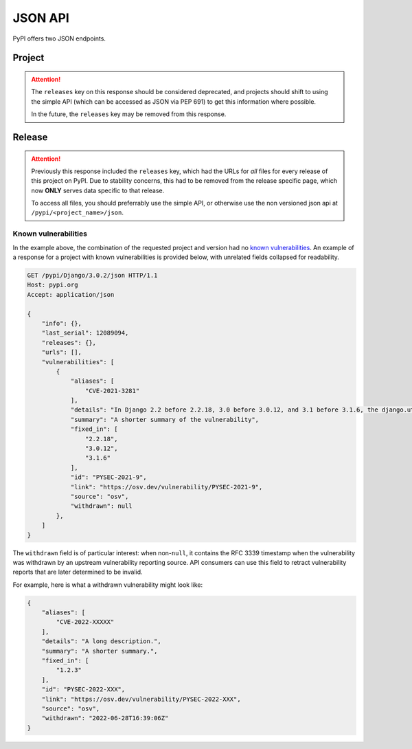 JSON API
========

PyPI offers two JSON endpoints.

Project
-------

.. attention::
    The ``releases`` key on this response should be considered deprecated,
    and projects should shift to using the simple API (which can be accessed
    as JSON via PEP 691) to get this information where possible.

    In the future, the ``releases`` key may be removed from this response.


.. http:get:: /pypi/<project_name>/json

    Returns metadata (info) about an individual project at the latest version,
    a list of all releases for that project, and project URLs. Releases include
    the release name, URL, and MD5 and SHA256 hash digests, and are keyed by
    the release version string. Metadata returned comes from the values provided
    at upload time and does not necessarily match the content of the uploaded
    files. The first uploaded data for a release is stored, subsequent uploads
    do not update it.

    **Example Request**:

    .. code:: http

        GET /pypi/sampleproject/json HTTP/1.1
        Host: pypi.org
        Accept: application/json

    **Example response**:

    .. code:: http

        HTTP/1.1 200 OK
        Content-Type: application/json; charset="UTF-8"

        {
            "info": {
                "author": "",
                "author_email": "\"A. Random Developer\" <author@example.com>",
                "bugtrack_url": null,
                "classifiers": [
                    "Development Status :: 3 - Alpha",
                    "Intended Audience :: Developers",
                    "License :: OSI Approved :: MIT License",
                    "Programming Language :: Python :: 3",
                    "Programming Language :: Python :: 3 :: Only",
                    "Programming Language :: Python :: 3.10",
                    "Programming Language :: Python :: 3.11",
                    "Programming Language :: Python :: 3.7",
                    "Programming Language :: Python :: 3.8",
                    "Programming Language :: Python :: 3.9",
                    "Topic :: Software Development :: Build Tools"
                ],
                "description": "...",
                "description_content_type": "text/markdown",
                "docs_url": null,
                "download_url": "",
                "downloads": {
                    "last_day": -1,
                    "last_month": -1,
                    "last_week": -1
                },
                "home_page": "",
                "keywords": "sample,setuptools,development",
                "license": "...",
                "maintainer": "",
                "maintainer_email": "\"A. Great Maintainer\" <maintainer@example.com>",
                "name": "sampleproject",
                "package_url": "https://pypi.org/project/sampleproject/",
                "platform": null,
                "project_url": "https://pypi.org/project/sampleproject/",
                "project_urls": {
                    "Bug Reports": "https://github.com/pypa/sampleproject/issues",
                    "Funding": "https://donate.pypi.org",
                    "Homepage": "https://github.com/pypa/sampleproject",
                    "Say Thanks!": "http://saythanks.io/to/example",
                    "Source": "https://github.com/pypa/sampleproject/"
                },
                "release_url": "https://pypi.org/project/sampleproject/3.0.0/",
                "requires_dist": [
                    "peppercorn",
                    "check-manifest ; extra == 'dev'",
                    "coverage ; extra == 'test'"
                ],
                "requires_python": ">=3.7",
                "summary": "A sample Python project",
                "version": "3.0.0",
                "yanked": false,
                "yanked_reason": null
            },
            "last_serial": 15959178,
            "releases": {
                "1.0": [],
                "1.2.0": [
                    {
                        "comment_text": "",
                        "digests": {
                            "md5": "bab8eb22e6710eddae3c6c7ac3453bd9",
                            "sha256": "7a7a8b91086deccc54cac8d631e33f6a0e232ce5775c6be3dc44f86c2154019d"
                        },
                        "downloads": -1,
                        "filename": "sampleproject-1.2.0-py2.py3-none-any.whl",
                        "has_sig": false,
                        "md5_digest": "bab8eb22e6710eddae3c6c7ac3453bd9",
                        "packagetype": "bdist_wheel",
                        "python_version": "2.7",
                        "requires_python": null,
                        "size": 3795,
                        "upload_time": "2015-06-14T14:38:05",
                        "upload_time_iso_8601": "2015-06-14T14:38:05.875222Z",
                        "url": "https://files.pythonhosted.org/packages/30/52/547eb3719d0e872bdd6fe3ab60cef92596f95262e925e1943f68f840df88/sampleproject-1.2.0-py2.py3-none-any.whl",
                        "yanked": false,
                        "yanked_reason": null
                    },
                    {
                        "comment_text": "",
                        "digests": {
                            "md5": "d3bd605f932b3fb6e91f49be2d6f9479",
                            "sha256": "3427a8a5dd0c1e176da48a44efb410875b3973bd9843403a0997e4187c408dc1"
                        },
                        "downloads": -1,
                        "filename": "sampleproject-1.2.0.tar.gz",
                        "has_sig": false,
                        "md5_digest": "d3bd605f932b3fb6e91f49be2d6f9479",
                        "packagetype": "sdist",
                        "python_version": "source",
                        "requires_python": null,
                        "size": 3148,
                        "upload_time": "2015-06-14T14:37:56",
                        "upload_time_iso_8601": "2015-06-14T14:37:56.383366Z",
                        "url": "https://files.pythonhosted.org/packages/eb/45/79be82bdeafcecb9dca474cad4003e32ef8e4a0dec6abbd4145ccb02abe1/sampleproject-1.2.0.tar.gz",
                        "yanked": false,
                        "yanked_reason": null
                    }
                ],
                "1.3.0": [
                    ...
                ],
                "1.3.1": [
                    ...
                ],
                "2.0.0": [
                    ...
                ],
                "3.0.0": [
                    {
                        "comment_text": "",
                        "digests": {
                            "md5": "e46bfece301c915db29ade44a4932039",
                            "sha256": "2e52702990c22cf1ce50206606b769fe0dbd5646a32873916144bd5aec5473b3"
                        },
                        "downloads": -1,
                        "filename": "sampleproject-3.0.0-py3-none-any.whl",
                        "has_sig": false,
                        "md5_digest": "e46bfece301c915db29ade44a4932039",
                        "packagetype": "bdist_wheel",
                        "python_version": "py3",
                        "requires_python": ">=3.7",
                        "size": 4662,
                        "upload_time": "2022-12-01T18:51:00",
                        "upload_time_iso_8601": "2022-12-01T18:51:00.007372Z",
                        "url": "https://files.pythonhosted.org/packages/ec/a8/5ec62d18adde798d33a170e7f72930357aa69a60839194c93eb0fb05e59c/sampleproject-3.0.0-py3-none-any.whl",
                        "yanked": false,
                        "yanked_reason": null
                    },
                    {
                        "comment_text": "",
                        "digests": {
                            "md5": "46a92a8a919062028405fdf232b508b0",
                            "sha256": "117ed88e5db073bb92969a7545745fd977ee85b7019706dd256a64058f70963d"
                        },
                        "downloads": -1,
                        "filename": "sampleproject-3.0.0.tar.gz",
                        "has_sig": false,
                        "md5_digest": "46a92a8a919062028405fdf232b508b0",
                        "packagetype": "sdist",
                        "python_version": "source",
                        "requires_python": ">=3.7",
                        "size": 5330,
                        "upload_time": "2022-12-01T18:51:01",
                        "upload_time_iso_8601": "2022-12-01T18:51:01.420127Z",
                        "url": "https://files.pythonhosted.org/packages/67/2a/9f056e5fa36e43ef1037ff85581a2963cde420457de0ef29c779d41058ca/sampleproject-3.0.0.tar.gz",
                        "yanked": false,
                        "yanked_reason": null
                    }
                ]
            },
            "urls": [
                {
                    "comment_text": "",
                    "digests": {
                        "md5": "e46bfece301c915db29ade44a4932039",
                        "sha256": "2e52702990c22cf1ce50206606b769fe0dbd5646a32873916144bd5aec5473b3"
                    },
                    "downloads": -1,
                    "filename": "sampleproject-3.0.0-py3-none-any.whl",
                    "has_sig": false,
                    "md5_digest": "e46bfece301c915db29ade44a4932039",
                    "packagetype": "bdist_wheel",
                    "python_version": "py3",
                    "requires_python": ">=3.7",
                    "size": 4662,
                    "upload_time": "2022-12-01T18:51:00",
                    "upload_time_iso_8601": "2022-12-01T18:51:00.007372Z",
                    "url": "https://files.pythonhosted.org/packages/ec/a8/5ec62d18adde798d33a170e7f72930357aa69a60839194c93eb0fb05e59c/sampleproject-3.0.0-py3-none-any.whl",
                    "yanked": false,
                    "yanked_reason": null
                },
                {
                    "comment_text": "",
                    "digests": {
                        "md5": "46a92a8a919062028405fdf232b508b0",
                        "sha256": "117ed88e5db073bb92969a7545745fd977ee85b7019706dd256a64058f70963d"
                    },
                    "downloads": -1,
                    "filename": "sampleproject-3.0.0.tar.gz",
                    "has_sig": false,
                    "md5_digest": "46a92a8a919062028405fdf232b508b0",
                    "packagetype": "sdist",
                    "python_version": "source",
                    "requires_python": ">=3.7",
                    "size": 5330,
                    "upload_time": "2022-12-01T18:51:01",
                    "upload_time_iso_8601": "2022-12-01T18:51:01.420127Z",
                    "url": "https://files.pythonhosted.org/packages/67/2a/9f056e5fa36e43ef1037ff85581a2963cde420457de0ef29c779d41058ca/sampleproject-3.0.0.tar.gz",
                    "yanked": false,
                    "yanked_reason": null
                }
            ],
            "vulnerabilities": []
        }

    :statuscode 200: no error

    On this endpoint, the ``vulnerabilities`` array provides a listing for
    any known vulnerabilities in the most recent release (none, for the example
    above). Use the release-specific endpoint documented below for precise
    control over this field.

Release
-------

.. attention::
    Previously this response included the ``releases`` key, which had the URLs
    for *all* files for every release of this project on PyPI. Due to stability
    concerns, this had to be removed from the release specific page, which now
    **ONLY** serves data specific to that release.

    To access all files, you should preferrably use the simple API, or otherwise
    use the non versioned json api at ``/pypi/<project_name>/json``.


.. http:get:: /pypi/<project_name>/<version>/json

    Returns metadata about an individual release at a specific version,
    otherwise identical to ``/pypi/<project_name>/json`` minus the
    ``releases`` key.

    **Example Request**:

    .. code:: http

        GET /pypi/sampleproject/3.0.0/json HTTP/1.1
        Host: pypi.org
        Accept: application/json

    **Example response**:

    .. code:: http

        HTTP/1.1 200 OK
        Content-Type: application/json; charset="UTF-8"

        {
            "info": {
                "author": "",
                "author_email": "\"A. Random Developer\" <author@example.com>",
                "bugtrack_url": null,
                "classifiers": [
                    "Development Status :: 3 - Alpha",
                    "Intended Audience :: Developers",
                    "License :: OSI Approved :: MIT License",
                    "Programming Language :: Python :: 3",
                    "Programming Language :: Python :: 3 :: Only",
                    "Programming Language :: Python :: 3.10",
                    "Programming Language :: Python :: 3.11",
                    "Programming Language :: Python :: 3.7",
                    "Programming Language :: Python :: 3.8",
                    "Programming Language :: Python :: 3.9",
                    "Topic :: Software Development :: Build Tools"
                ],
                "description": "...",
                "description_content_type": "text/markdown",
                "docs_url": null,
                "download_url": "",
                "downloads": {
                    "last_day": -1,
                    "last_month": -1,
                    "last_week": -1
                },
                "home_page": "",
                "keywords": "sample,setuptools,development",
                "license": "... ",
                "maintainer": "",
                "maintainer_email": "\"A. Great Maintainer\" <maintainer@example.com>",
                "name": "sampleproject",
                "package_url": "https://pypi.org/project/sampleproject/",
                "platform": null,
                "project_url": "https://pypi.org/project/sampleproject/",
                "project_urls": {
                    "Bug Reports": "https://github.com/pypa/sampleproject/issues",
                    "Funding": "https://donate.pypi.org",
                    "Homepage": "https://github.com/pypa/sampleproject",
                    "Say Thanks!": "http://saythanks.io/to/example",
                    "Source": "https://github.com/pypa/sampleproject/"
                },
                "release_url": "https://pypi.org/project/sampleproject/3.0.0/",
                "requires_dist": [
                    "peppercorn",
                    "check-manifest ; extra == 'dev'",
                    "coverage ; extra == 'test'"
                ],
                "requires_python": ">=3.7",
                "summary": "A sample Python project",
                "version": "3.0.0",
                "yanked": false,
                "yanked_reason": null
            },
            "last_serial": 15959178,
            "urls": [
                {
                    "comment_text": "",
                    "digests": {
                        "md5": "e46bfece301c915db29ade44a4932039",
                        "sha256": "2e52702990c22cf1ce50206606b769fe0dbd5646a32873916144bd5aec5473b3"
                    },
                    "downloads": -1,
                    "filename": "sampleproject-3.0.0-py3-none-any.whl",
                    "has_sig": false,
                    "md5_digest": "e46bfece301c915db29ade44a4932039",
                    "packagetype": "bdist_wheel",
                    "python_version": "py3",
                    "requires_python": ">=3.7",
                    "size": 4662,
                    "upload_time": "2022-12-01T18:51:00",
                    "upload_time_iso_8601": "2022-12-01T18:51:00.007372Z",
                    "url": "https://files.pythonhosted.org/packages/ec/a8/5ec62d18adde798d33a170e7f72930357aa69a60839194c93eb0fb05e59c/sampleproject-3.0.0-py3-none-any.whl",
                    "yanked": false,
                    "yanked_reason": null
                },
                {
                    "comment_text": "",
                    "digests": {
                        "md5": "46a92a8a919062028405fdf232b508b0",
                        "sha256": "117ed88e5db073bb92969a7545745fd977ee85b7019706dd256a64058f70963d"
                    },
                    "downloads": -1,
                    "filename": "sampleproject-3.0.0.tar.gz",
                    "has_sig": false,
                    "md5_digest": "46a92a8a919062028405fdf232b508b0",
                    "packagetype": "sdist",
                    "python_version": "source",
                    "requires_python": ">=3.7",
                    "size": 5330,
                    "upload_time": "2022-12-01T18:51:01",
                    "upload_time_iso_8601": "2022-12-01T18:51:01.420127Z",
                    "url": "https://files.pythonhosted.org/packages/67/2a/9f056e5fa36e43ef1037ff85581a2963cde420457de0ef29c779d41058ca/sampleproject-3.0.0.tar.gz",
                    "yanked": false,
                    "yanked_reason": null
                }
            ],
            "vulnerabilities": []
        }

    :statuscode 200: no error

Known vulnerabilities
~~~~~~~~~~~~~~~~~~~~~

In the example above, the combination of the requested project and version
had no `known vulnerabilities <https://github.com/pypa/advisory-database>`_.
An example of a response for a project with known vulnerabilities is
provided below, with unrelated fields collapsed for readability.

.. code:: http

    GET /pypi/Django/3.0.2/json HTTP/1.1
    Host: pypi.org
    Accept: application/json

    {
        "info": {},
        "last_serial": 12089094,
        "releases": {},
        "urls": [],
        "vulnerabilities": [
            {
                "aliases": [
                    "CVE-2021-3281"
                ],
                "details": "In Django 2.2 before 2.2.18, 3.0 before 3.0.12, and 3.1 before 3.1.6, the django.utils.archive.extract method (used by \"startapp --template\" and \"startproject --template\") allows directory traversal via an archive with absolute paths or relative paths with dot segments.",
                "summary": "A shorter summary of the vulnerability",
                "fixed_in": [
                    "2.2.18",
                    "3.0.12",
                    "3.1.6"
                ],
                "id": "PYSEC-2021-9",
                "link": "https://osv.dev/vulnerability/PYSEC-2021-9",
                "source": "osv",
                "withdrawn": null
            },
        ]
    }

The ``withdrawn`` field is of particular interest: when non-``null``, it
contains the RFC 3339 timestamp when the vulnerability was withdrawn by an
upstream vulnerability reporting source. API consumers can use this field to
retract vulnerability reports that are later determined to be invalid.

For example, here is what a withdrawn vulnerability might look like:

.. code:: json


    {
        "aliases": [
            "CVE-2022-XXXXX"
        ],
        "details": "A long description.",
        "summary": "A shorter summary.",
        "fixed_in": [
            "1.2.3"
        ],
        "id": "PYSEC-2022-XXX",
        "link": "https://osv.dev/vulnerability/PYSEC-2022-XXX",
        "source": "osv",
        "withdrawn": "2022-06-28T16:39:06Z"
    }
